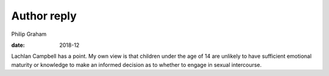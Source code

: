 ============
Author reply
============



Philip Graham

:date: 2018-12


.. contents::
   :depth: 3
..

Lachlan Campbell has a point. My own view is that children under the age
of 14 are unlikely to have sufficient emotional maturity or knowledge to
make an informed decision as to whether to engage in sexual intercourse.
